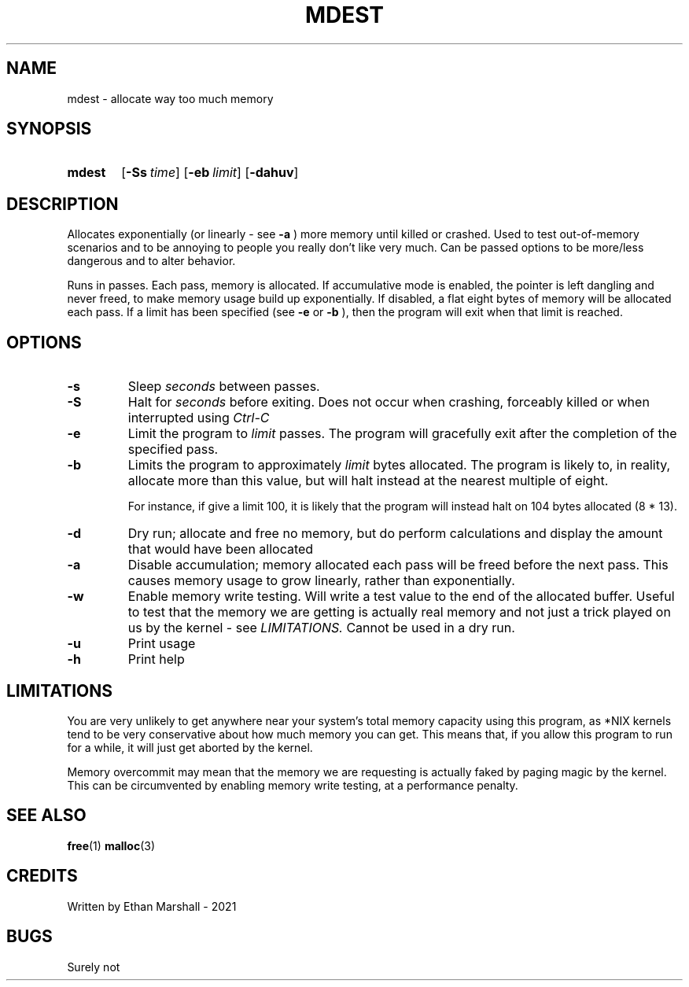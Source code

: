 .TH MDEST 1 eutils-1.0.0
.SH NAME
mdest - allocate way too much memory
.SH SYNOPSIS
.SY mdest
.OP \-Ss time
.OP \-eb limit
.OP \-dahuv
.YS
.SH DESCRIPTION
.P
Allocates exponentially (or linearly - see
.B \-a
) more memory until killed or crashed.
Used to test out-of-memory scenarios and to be annoying to people you
really don't like very much. Can be passed options to be more/less
dangerous and to alter behavior.

.P
Runs in passes. Each pass, memory is allocated. If accumulative mode is enabled,
the pointer is left dangling and never freed, to make memory usage build up
exponentially. If disabled, a flat eight bytes of memory will be allocated each
pass.  If a limit has been specified (see
.B \-e
or
.B \-b
), then the program will exit when that limit is reached.
.SH OPTIONS
.TP
.B \-s
Sleep
.I seconds
between passes.
.TP
.B \-S
Halt for
.I seconds
before exiting. Does not occur when crashing, forceably killed or when
interrupted using 
.I Ctrl-C
\.
.TP
.B \-e
Limit the program to
.I limit
passes. The program will gracefully exit after the completion of the specified
pass.
.TP
.B \-b
Limits the program to approximately
.I limit
bytes allocated. The program is likely to, in reality, allocate more
than this value, but will halt instead at the nearest multiple of eight.

For instance, if give a limit 100, it is likely that the program will
instead halt on 104 bytes allocated (8 * 13).
.TP
.B \-d
Dry run; allocate and free no memory, but do perform calculations and
display the amount that would have been allocated
.TP
.B \-a
Disable accumulation; memory allocated each pass will be freed before
the next pass. This causes memory usage to grow linearly, rather than
exponentially.
.TP
.B \-w
Enable memory write testing. Will write a test value to the end of the
allocated buffer. Useful to test that the memory we are getting is actually real
memory and not just a trick played on us by the kernel - see
.I LIMITATIONS.
Cannot be used in a dry run.
.TP
.B \-u
Print usage
.TP
.B \-h
Print help
.SH LIMITATIONS
You are very unlikely to get anywhere near your system's total memory
capacity using this program, as *NIX kernels tend to be very conservative
about how much memory you can get. This means that, if you allow this
program to run for a while, it will just get aborted by the kernel.

Memory overcommit may mean that the memory we are requesting is actually faked
by paging magic by the kernel. This can be circumvented by enabling memory write
testing, at a performance penalty.
.SH SEE ALSO
.BR free (1)
.BR malloc (3)
.SH CREDITS
Written by Ethan Marshall - 2021
.SH BUGS
Surely not
